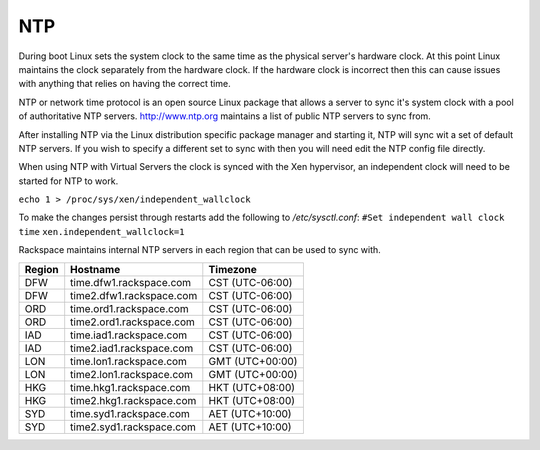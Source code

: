 NTP
===
During boot Linux sets the system clock to the same time as the physical 
server's hardware clock. At this point Linux maintains the clock separately
from the hardware clock. If the hardware clock is incorrect then this can 
cause issues with anything that relies on having the correct time.

NTP or network time protocol is an open source Linux package that allows a
server to sync it's system clock with a pool of authoritative NTP servers.
http://www.ntp.org maintains a list of public NTP servers to sync
from.

After installing NTP via the Linux distribution specific package manager and  starting it, NTP will sync wit a set of default NTP servers. If you wish to specify a different set to sync with then you will need edit the NTP config file directly.

When using NTP with Virtual Servers the clock is synced with the Xen hypervisor, an independent clock will need to be started for NTP to work.

``echo 1 > /proc/sys/xen/independent_wallclock``

To make the changes persist through restarts add the following to */etc/sysctl.conf*:
``#Set independent wall clock time``
``xen.independent_wallclock=1``


Rackspace maintains internal NTP servers in each region that can be used to sync
with.

====== ========================          ===============
Region Hostname                          Timezone
====== ========================          ===============
DFW    time.dfw1.rackspace.com           CST (UTC-06:00) 
DFW    time2.dfw1.rackspace.com          CST (UTC-06:00)
ORD    time.ord1.rackspace.com           CST (UTC-06:00)
ORD    time2.ord1.rackspace.com          CST (UTC-06:00)
IAD    time.iad1.rackspace.com           CST (UTC-06:00)
IAD    time2.iad1.rackspace.com          CST (UTC-06:00)
LON    time.lon1.rackspace.com           GMT (UTC+00:00)
LON    time2.lon1.rackspace.com          GMT (UTC+00:00)
HKG    time.hkg1.rackspace.com           HKT (UTC+08:00)
HKG    time2.hkg1.rackspace.com          HKT (UTC+08:00)
SYD    time.syd1.rackspace.com           AET (UTC+10:00)
SYD    time2.syd1.rackspace.com          AET (UTC+10:00)
====== ========================          =============== 